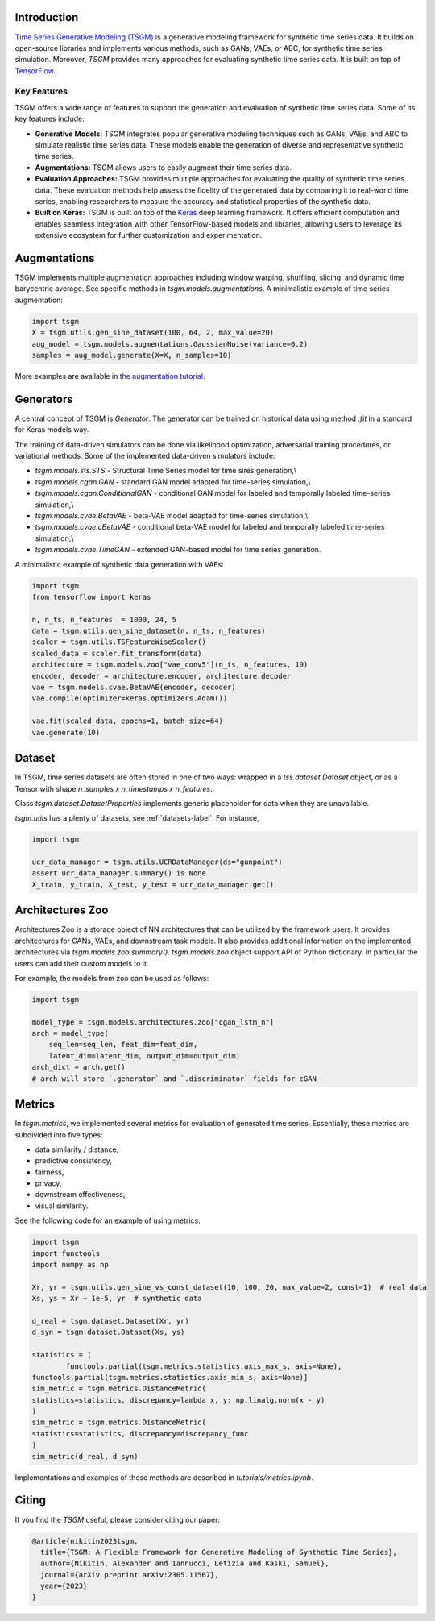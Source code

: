 Introduction
=======================

`Time Series Generative Modeling (TSGM) <https://github.com/AlexanderVNikitin/tsgm>`_ is a generative modeling framework for synthetic time series data. It builds on open-source libraries and implements various methods, such as GANs, VAEs, or ABC, for synthetic time series simulation. Moreover, *TSGM* provides many approaches for evaluating synthetic time series data. It is built on top of `TensorFlow <https://www.tensorflow.org/>`_.


Key Features
------------

TSGM offers a wide range of features to support the generation and evaluation of synthetic time series data. Some of its key features include:

- **Generative Models:** TSGM integrates popular generative modeling techniques such as GANs, VAEs, and ABC to simulate realistic time series data. These models enable the generation of diverse and representative synthetic time series.

- **Augmentations:** TSGM allows users to easily augment their time series data.

- **Evaluation Approaches:** TSGM provides multiple approaches for evaluating the quality of synthetic time series data. These evaluation methods help assess the fidelity of the generated data by comparing it to real-world time series, enabling researchers to measure the accuracy and statistical properties of the synthetic data.

- **Built on Keras:** TSGM is built on top of the `Keras <https://www.keras.io/>`_ deep learning framework. It offers efficient computation and enables seamless integration with other TensorFlow-based models and libraries, allowing users to leverage its extensive ecosystem for further customization and experimentation.


Augmentations
=============================
TSGM implements multiple augmentation approaches including window warping, shuffling, slicing, and dynamic time barycentric average. See specific methods in `tsgm.models.augmentations`. A minimalistic example of time series augmentation:

.. code-block:: python

	import tsgm
	X = tsgm.utils.gen_sine_dataset(100, 64, 2, max_value=20)
	aug_model = tsgm.models.augmentations.GaussianNoise(variance=0.2)
	samples = aug_model.generate(X=X, n_samples=10)

More examples are available in `the augmentation tutorial. <https://github.com/AlexanderVNikitin/tsgm/blob/main/tutorials/augmentations.ipynb>`_

Generators
=============================
A central concept of TSGM is `Generator`. The generator can be trained on historical data using method `.fit` in a standard for Keras models way.

The training of data-driven simulators can be done via likelihood optimization, adversarial training procedures, or variational methods. Some of the implemented data-driven simulators include:

- `tsgm.models.sts.STS` - Structural Time Series model for time sires generation,\\
- `tsgm.models.cgan.GAN` - standard GAN model adapted for time-series simulation,\\
- `tsgm.models.cgan.ConditionalGAN` - conditional GAN model for labeled and temporally labeled time-series simulation,\\
- `tsgm.models.cvae.BetaVAE` - beta-VAE model adapted for time-series simulation,\\
- `tsgm.models.cvae.cBetaVAE` - conditional beta-VAE model for labeled and temporally labeled time-series simulation,\\
- `tsgm.models.cvae.TimeGAN` - extended GAN-based model for time series generation.

A minimalistic example of synthetic data generation with VAEs:

.. code-block:: python

	import tsgm
	from tensorflow import keras

	n, n_ts, n_features  = 1000, 24, 5
	data = tsgm.utils.gen_sine_dataset(n, n_ts, n_features)
	scaler = tsgm.utils.TSFeatureWiseScaler()        
	scaled_data = scaler.fit_transform(data)
	architecture = tsgm.models.zoo["vae_conv5"](n_ts, n_features, 10)
	encoder, decoder = architecture.encoder, architecture.decoder
	vae = tsgm.models.cvae.BetaVAE(encoder, decoder)
	vae.compile(optimizer=keras.optimizers.Adam())

	vae.fit(scaled_data, epochs=1, batch_size=64)
	vae.generate(10)

Dataset
=============================
In TSGM, time series datasets are often stored in one of two ways: wrapped in a `tss.dataset.Dataset` object, or as a Tensor with shape `n_samples x n_timestamps x n_features`.

Class `tsgm.dataset.DatasetProperties` implements generic placeholder for data when they are unavailable.

`tsgm.utils` has a plenty of datasets, see :ref:`datasets-label`. For instance,

.. code-block:: python

    import tsgm

    ucr_data_manager = tsgm.utils.UCRDataManager(ds="gunpoint")
    assert ucr_data_manager.summary() is None
    X_train, y_train, X_test, y_test = ucr_data_manager.get()


Architectures Zoo
=============================
Architectures Zoo is a storage object of NN architectures that can be utilized by the framework users.
It provides architectures for GANs, VAEs, and downstream task models. It also provides additional information on the implemented architectures via `tsgm.models.zoo.summary()`. `tsgm.models.zoo` object support API of Python dictionary. In particular the users can add their custom models to it.

For example, the models from zoo can be used as follows:

.. code-block:: python

    import tsgm

    model_type = tsgm.models.architectures.zoo["cgan_lstm_n"]
    arch = model_type(
        seq_len=seq_len, feat_dim=feat_dim,
        latent_dim=latent_dim, output_dim=output_dim)
    arch_dict = arch.get()
    # arch will store `.generator` and `.discriminator` fields for cGAN


Metrics
=============================
In `tsgm.metrics`, we implemented several metrics for evaluation of generated time series. Essentially, these metrics are subdivided into five types:

- data similarity / distance,
- predictive consistency,
- fairness,
- privacy,
- downstream effectiveness,
- visual similarity.

See the following code for an example of using metrics:

.. code-block:: python

	import tsgm
	import functools
	import numpy as np

	Xr, yr = tsgm.utils.gen_sine_vs_const_dataset(10, 100, 20, max_value=2, const=1)  # real data
	Xs, ys = Xr + 1e-5, yr  # synthetic data

	d_real = tsgm.dataset.Dataset(Xr, yr)
	d_syn = tsgm.dataset.Dataset(Xs, ys)

	statistics = [
		functools.partial(tsgm.metrics.statistics.axis_max_s, axis=None),
        functools.partial(tsgm.metrics.statistics.axis_min_s, axis=None)]
	sim_metric = tsgm.metrics.DistanceMetric(
    	statistics=statistics, discrepancy=lambda x, y: np.linalg.norm(x - y)
	)
	sim_metric = tsgm.metrics.DistanceMetric(
    	statistics=statistics, discrepancy=discrepancy_func
	)
	sim_metric(d_real, d_syn)


Implementations and examples of these methods are described in `tutorials/metrics.ipynb`.


Citing
=======================
If you find the *TSGM* useful, please consider citing our paper:

.. code-block:: latex

	@article{nikitin2023tsgm,
	  title={TSGM: A Flexible Framework for Generative Modeling of Synthetic Time Series},
	  author={Nikitin, Alexander and Iannucci, Letizia and Kaski, Samuel},
	  journal={arXiv preprint arXiv:2305.11567},
	  year={2023}
	}


